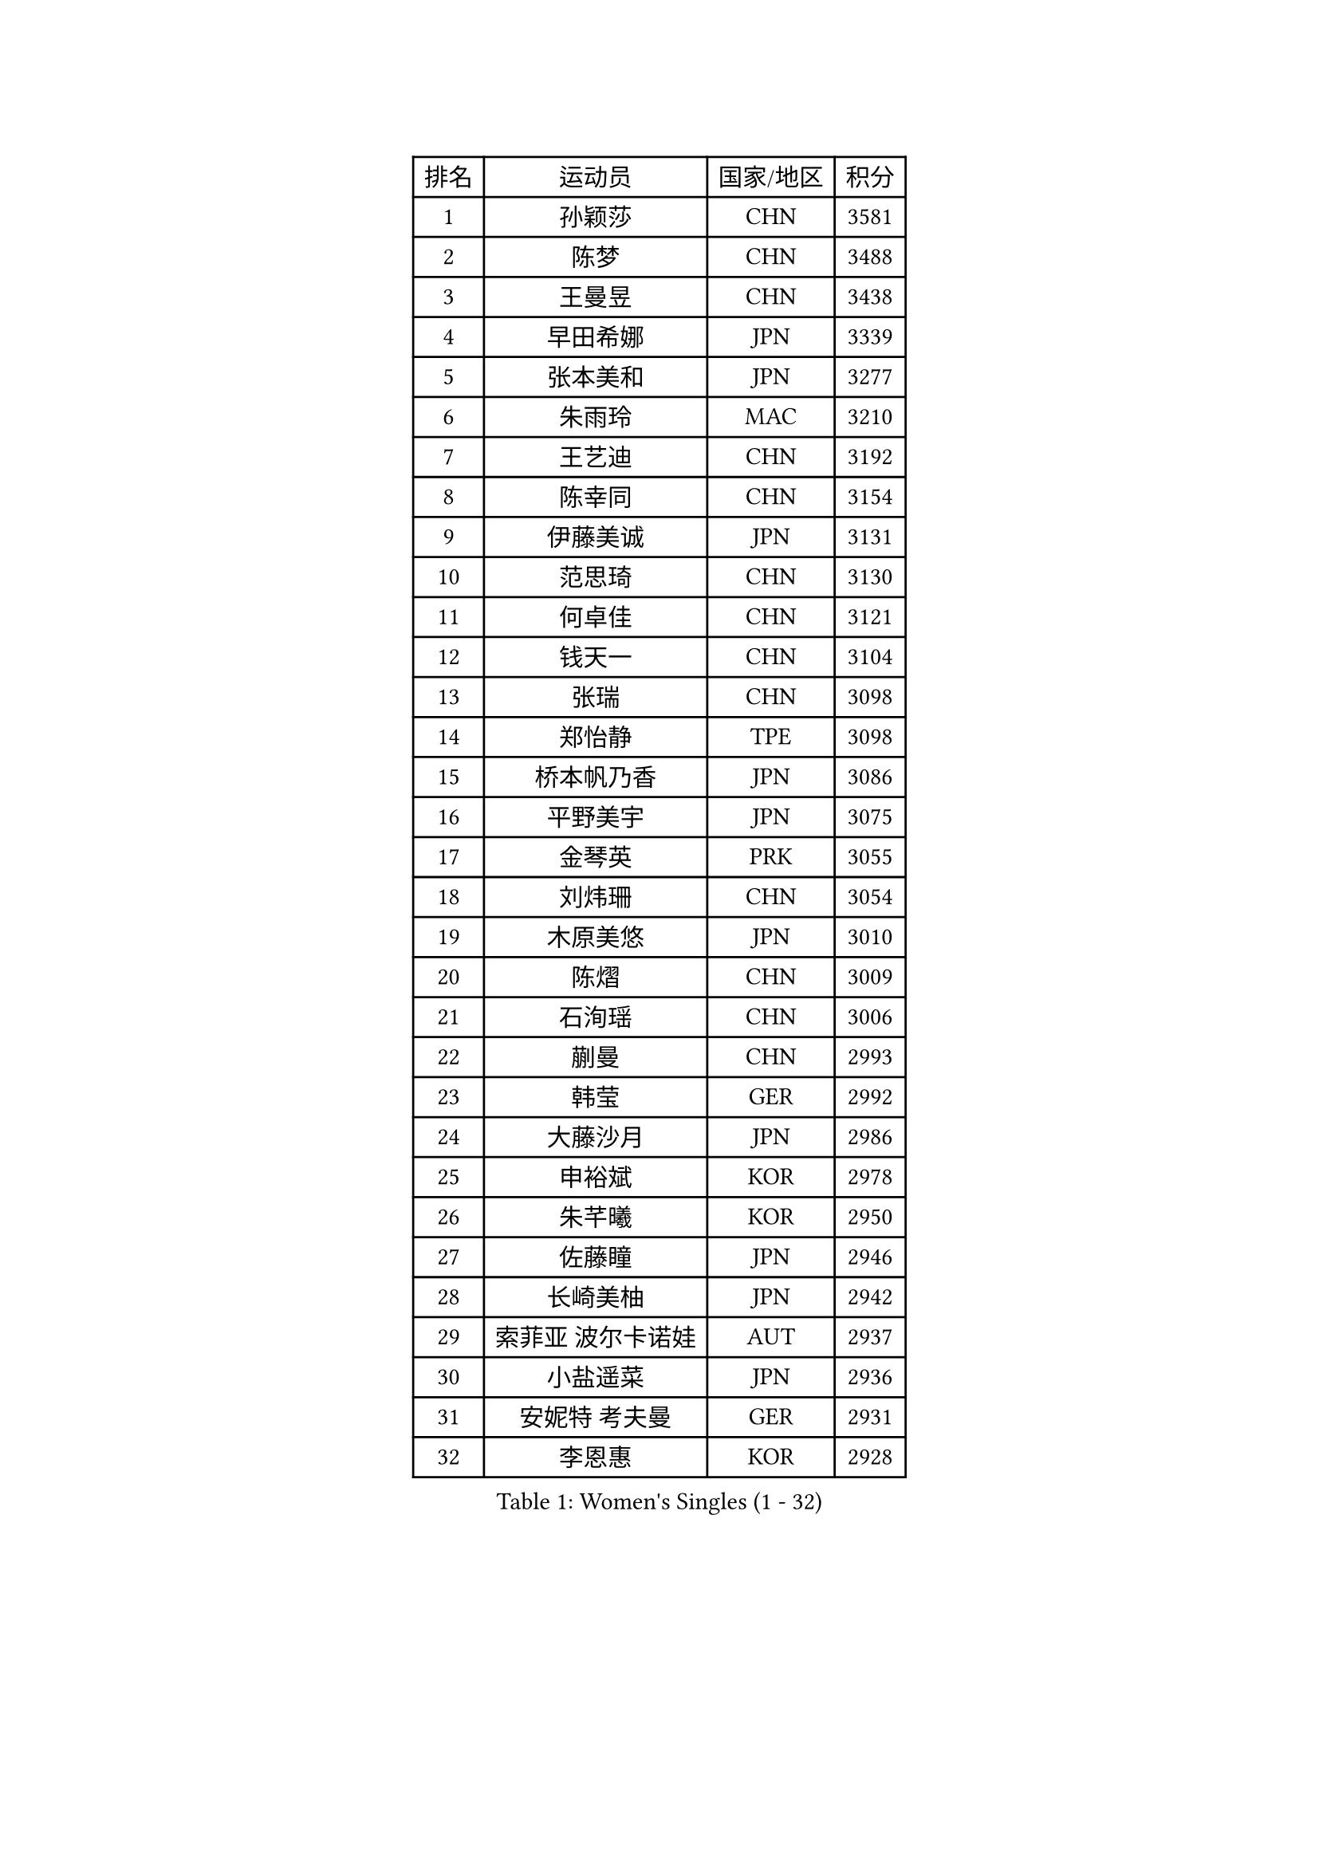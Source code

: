 
#set text(font: ("Courier New", "NSimSun"))
#figure(
  caption: "Women's Singles (1 - 32)",
    table(
      columns: 4,
      [排名], [运动员], [国家/地区], [积分],
      [1], [孙颖莎], [CHN], [3581],
      [2], [陈梦], [CHN], [3488],
      [3], [王曼昱], [CHN], [3438],
      [4], [早田希娜], [JPN], [3339],
      [5], [张本美和], [JPN], [3277],
      [6], [朱雨玲], [MAC], [3210],
      [7], [王艺迪], [CHN], [3192],
      [8], [陈幸同], [CHN], [3154],
      [9], [伊藤美诚], [JPN], [3131],
      [10], [范思琦], [CHN], [3130],
      [11], [何卓佳], [CHN], [3121],
      [12], [钱天一], [CHN], [3104],
      [13], [张瑞], [CHN], [3098],
      [14], [郑怡静], [TPE], [3098],
      [15], [桥本帆乃香], [JPN], [3086],
      [16], [平野美宇], [JPN], [3075],
      [17], [金琴英], [PRK], [3055],
      [18], [刘炜珊], [CHN], [3054],
      [19], [木原美悠], [JPN], [3010],
      [20], [陈熠], [CHN], [3009],
      [21], [石洵瑶], [CHN], [3006],
      [22], [蒯曼], [CHN], [2993],
      [23], [韩莹], [GER], [2992],
      [24], [大藤沙月], [JPN], [2986],
      [25], [申裕斌], [KOR], [2978],
      [26], [朱芊曦], [KOR], [2950],
      [27], [佐藤瞳], [JPN], [2946],
      [28], [长崎美柚], [JPN], [2942],
      [29], [索菲亚 波尔卡诺娃], [AUT], [2937],
      [30], [小盐遥菜], [JPN], [2936],
      [31], [安妮特 考夫曼], [GER], [2931],
      [32], [李恩惠], [KOR], [2928],
    )
  )#pagebreak()

#set text(font: ("Courier New", "NSimSun"))
#figure(
  caption: "Women's Singles (33 - 64)",
    table(
      columns: 4,
      [排名], [运动员], [国家/地区], [积分],
      [33], [徐孝元], [KOR], [2925],
      [34], [森樱], [JPN], [2916],
      [35], [边宋京], [PRK], [2915],
      [36], [王晓彤], [CHN], [2915],
      [37], [玛妮卡 巴特拉], [IND], [2910],
      [38], [芝田沙季], [JPN], [2909],
      [39], [袁嘉楠], [FRA], [2896],
      [40], [杜凯琹], [HKG], [2886],
      [41], [横井咲樱], [JPN], [2858],
      [42], [田志希], [KOR], [2828],
      [43], [覃予萱], [CHN], [2823],
      [44], [妮娜 米特兰姆], [GER], [2818],
      [45], [范姝涵], [CHN], [2804],
      [46], [伯纳黛特 斯佐科斯], [ROU], [2803],
      [47], [阿德里安娜 迪亚兹], [PUR], [2797],
      [48], [布里特 伊尔兰德], [NED], [2796],
      [49], [吴洋晨], [CHN], [2789],
      [50], [李雅可], [CHN], [2784],
      [51], [杨屹韵], [CHN], [2783],
      [52], [高桥 布鲁娜], [BRA], [2777],
      [53], [朱成竹], [HKG], [2755],
      [54], [倪夏莲], [LUX], [2751],
      [55], [BAJOR Natalia], [POL], [2750],
      [56], [金娜英], [KOR], [2741],
      [57], [WINTER Sabine], [GER], [2740],
      [58], [伊丽莎白 萨玛拉], [ROU], [2738],
      [59], [韩菲儿], [CHN], [2720],
      [60], [PESOTSKA Margaryta], [UKR], [2714],
      [61], [梁夏银], [KOR], [2711],
      [62], [笹尾明日香], [JPN], [2708],
      [63], [杨晓欣], [MON], [2706],
      [64], [齐菲], [CHN], [2704],
    )
  )#pagebreak()

#set text(font: ("Courier New", "NSimSun"))
#figure(
  caption: "Women's Singles (65 - 96)",
    table(
      columns: 4,
      [排名], [运动员], [国家/地区], [积分],
      [65], [普利西卡 帕瓦德], [FRA], [2703],
      [66], [纵歌曼], [CHN], [2701],
      [67], [琳达 伯格斯特罗姆], [SWE], [2698],
      [68], [张安], [USA], [2694],
      [69], [蒂娜 梅谢芙], [EGY], [2693],
      [70], [GHORPADE Yashaswini], [IND], [2691],
      [71], [徐奕], [CHN], [2688],
      [72], [金河英], [KOR], [2686],
      [73], [李昱谆], [TPE], [2681],
      [74], [崔孝珠], [KOR], [2678],
      [75], [斯丽贾 阿库拉], [IND], [2665],
      [76], [LEE Daeun], [KOR], [2663],
      [77], [POTA Georgina], [HUN], [2662],
      [78], [李皓晴], [HKG], [2658],
      [79], [陈思羽], [TPE], [2655],
      [80], [朱思冰], [CHN], [2654],
      [81], [LIU Hsing-Yin], [TPE], [2649],
      [82], [王 艾米], [USA], [2645],
      [83], [张墨], [CAN], [2645],
      [84], [AKAE Kaho], [JPN], [2631],
      [85], [MATELOVA Hana], [CZE], [2628],
      [86], [吴咏琳], [HKG], [2627],
      [87], [BADAWY Farida], [EGY], [2625],
      [88], [单晓娜], [GER], [2614],
      [89], [OJIO Yuna], [JPN], [2611],
      [90], [克里斯蒂娜 卡尔伯格], [SWE], [2610],
      [91], [艾希卡 穆克吉], [IND], [2605],
      [92], [曾尖], [SGP], [2605],
      [93], [傅玉], [POR], [2601],
      [94], [HUANG Yu-Chiao], [TPE], [2601],
      [95], [奥拉万 帕拉南], [THA], [2600],
      [96], [邵杰妮], [POR], [2594],
    )
  )#pagebreak()

#set text(font: ("Courier New", "NSimSun"))
#figure(
  caption: "Women's Singles (97 - 128)",
    table(
      columns: 4,
      [排名], [运动员], [国家/地区], [积分],
      [97], [RAKOVAC Lea], [CRO], [2587],
      [98], [DRAGOMAN Andreea], [ROU], [2583],
      [99], [李时温], [KOR], [2583],
      [100], [ARAPOVIC Hana], [CRO], [2582],
      [101], [刘佳], [AUT], [2574],
      [102], [DIACONU Adina], [ROU], [2573],
      [103], [刘杨子], [AUS], [2572],
      [104], [PICCOLIN Giorgia], [ITA], [2564],
      [105], [UESAWA Anne], [JPN], [2561],
      [106], [苏蒂尔塔 穆克吉], [IND], [2560],
      [107], [SURJAN Sabina], [SRB], [2560],
      [108], [SAWETTABUT Suthasini], [THA], [2558],
      [109], [KAMATH Archana Girish], [IND], [2556],
      [110], [LUTZ Charlotte], [FRA], [2552],
      [111], [PLAIAN Tania], [ROU], [2545],
      [112], [WAN Yuan], [GER], [2540],
      [113], [TOLIOU Aikaterini], [GRE], [2539],
      [114], [陈沂芊], [TPE], [2539],
      [115], [RYU Hanna], [KOR], [2537],
      [116], [CHENG Hsien-Tzu], [TPE], [2534],
      [117], [LAM Yee Lok], [HKG], [2533],
      [118], [ZHANG Xiangyu], [CHN], [2533],
      [119], [SAWETTABUT Jinnipa], [THA], [2526],
      [120], [HUANG Yi-Hua], [TPE], [2521],
      [121], [PARK Gahyeon], [KOR], [2520],
      [122], [ZHANG Sofia-Xuan], [ESP], [2520],
      [123], [GHOSH Swastika], [IND], [2518],
      [124], [ZARIF Audrey], [FRA], [2517],
      [125], [玛利亚 肖], [ESP], [2514],
      [126], [CHA Su Yong], [PRK], [2512],
      [127], [SU Pei-Ling], [TPE], [2503],
      [128], [CHASSELIN Pauline], [FRA], [2500],
    )
  )